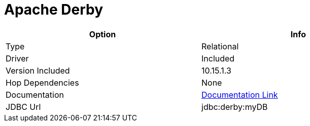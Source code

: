 ////
Licensed to the Apache Software Foundation (ASF) under one
or more contributor license agreements.  See the NOTICE file
distributed with this work for additional information
regarding copyright ownership.  The ASF licenses this file
to you under the Apache License, Version 2.0 (the
"License"); you may not use this file except in compliance
with the License.  You may obtain a copy of the License at
  http://www.apache.org/licenses/LICENSE-2.0
Unless required by applicable law or agreed to in writing,
software distributed under the License is distributed on an
"AS IS" BASIS, WITHOUT WARRANTIES OR CONDITIONS OF ANY
KIND, either express or implied.  See the License for the
specific language governing permissions and limitations
under the License.
////
[[database-plugins-derby]]
:documentationPath: /plugins/databases/
:language: en_US
:page-alternativeEditUrl: https://github.com/apache/incubator-hop/edit/master/plugins/databases/derby/src/main/doc/derby.adoc
= Apache Derby

[width="90%", cols="2*", options="header"]
|===
| Option | Info
|Type | Relational
|Driver | Included
|Version Included | 10.15.1.3
|Hop Dependencies | None
|Documentation | https://db.apache.org/derby/derby_downloads.html[Documentation Link]
|JDBC Url | jdbc:derby:myDB
|===
